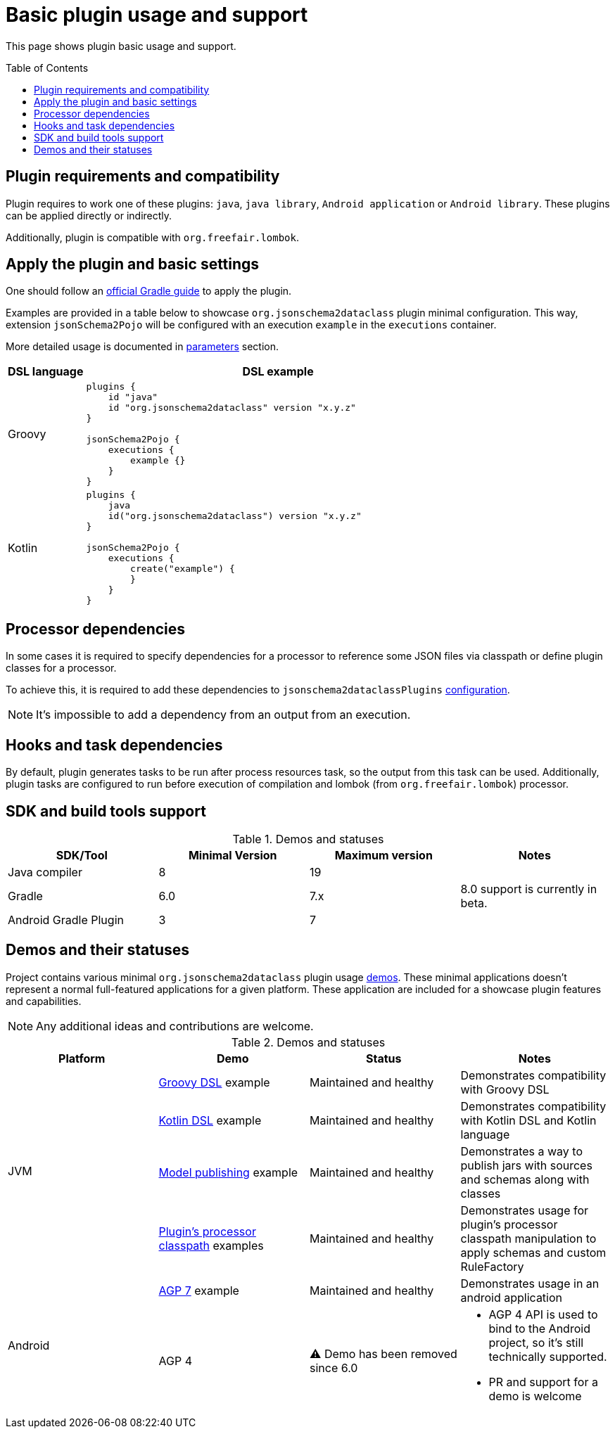 :plugin_major: 6
:demo-agp4: has been removed

:toc:
:toc-placement: preamble
:toclevels: 2
:showtitle:

= Basic plugin usage and support

This page shows plugin basic usage and support.

== Plugin requirements and compatibility

Plugin requires to work one of these plugins: `java`, `java library`, `Android application` or `Android library`.
These plugins can be applied directly or indirectly.

Additionally, plugin is compatible with `org.freefair.lombok`.

== Apply the plugin and basic settings

One should follow an https://plugins.gradle.org/plugin/org.jsonschema2dataclass[official Gradle guide] to apply the plugin.

Examples are provided in a table below to showcase `org.jsonschema2dataclass` plugin minimal configuration.
This way, extension `jsonSchema2Pojo` will be configured with an execution `example` in the `executions` container.

More detailed usage is documented in xref:parameters_{plugin_major}.adoc[parameters] section.

[options=header,cols="1,5"]
|=====
| DSL language | DSL example
// ------------------------------
| Groovy
a|
[source,groovy]
-----
plugins {
    id "java"
    id "org.jsonschema2dataclass" version "x.y.z"
}

jsonSchema2Pojo {
    executions {
        example {}
    }
}
-----
// ------------------------------
| Kotlin
a|
[source,kotlin]
-----
plugins {
    java
    id("org.jsonschema2dataclass") version "x.y.z"
}

jsonSchema2Pojo {
    executions {
        create("example") {
        }
    }
}
-----
// ------------------------------
|=====

== Processor dependencies

In some cases it is required to specify dependencies for a processor to
reference some JSON files via classpath or define plugin classes for a processor.

To achieve this, it is required to add these dependencies to `jsonschema2dataclassPlugins`
https://docs.gradle.org/current/userguide/dependency_management_terminology.html#sub:terminology_configuration[configuration].

NOTE: It's impossible to add a dependency from an output from an execution.

== Hooks and task dependencies

By default, plugin generates tasks to be run after process resources task, so the output from this task can be used.
Additionally, plugin tasks are configured to run before execution of compilation
and lombok (from `org.freefair.lombok`) processor.

== SDK and build tools support

.Demos and statuses
[options=header]
|=====
| SDK/Tool | Minimal Version | Maximum version | Notes
// ------------------------------
| Java compiler
| 8
| 19
|
// ------------------------------
| Gradle
| 6.0
| 7.x
| 8.0 support is currently in beta.
// ------------------------------
| Android Gradle Plugin
| 3
| 7
|
// ------------------------------
|=====

== Demos and their statuses

Project contains various minimal `org.jsonschema2dataclass` plugin usage https://github.com/jsonschema2dataclass/js2d-gradle/tree/main/demo[demos].
These minimal applications doesn't represent a normal full-featured applications for a given platform.
These application are included for a showcase plugin features and capabilities.

NOTE: Any additional ideas and contributions are welcome.

.Demos and statuses
[options=header]
|=====
| Platform | Demo | Status | Notes
// ------------------------------
.4+| JVM
| https://github.com/jsonschema2dataclass/js2d-gradle/tree/main/demo/java/groovy[Groovy DSL] example
| Maintained and healthy
| Demonstrates compatibility with Groovy DSL
// ------------------------------
| https://github.com/jsonschema2dataclass/js2d-gradle/tree/main/demo/java/kotlin[Kotlin DSL] example
| Maintained and healthy
| Demonstrates compatibility with Kotlin DSL and Kotlin language
// ------------------------------
| https://github.com/jsonschema2dataclass/js2d-gradle/tree/main/demo/java/model-publish[Model publishing] example
| Maintained and healthy
| Demonstrates a way to publish jars with sources and schemas along with classes
// ------------------------------
| https://github.com/jsonschema2dataclass/js2d-gradle/tree/main/demo/java/classpath[Plugin's processor classpath] examples
| Maintained and healthy
| Demonstrates usage for plugin's processor classpath manipulation to apply schemas and custom RuleFactory
// ------------------------------
.4+| Android
| https://github.com/jsonschema2dataclass/js2d-gradle/tree/main/demo/android-agp7[AGP 7] example
| Maintained and healthy
| Demonstrates usage in an android application
// ------------------------------
| AGP 4
| ⚠️ Demo has been removed since 6.0
a|

* AGP 4 API is used to bind to the Android project, so it's still technically supported.
* PR and support for a demo is welcome

// ------------------------------
|=====
